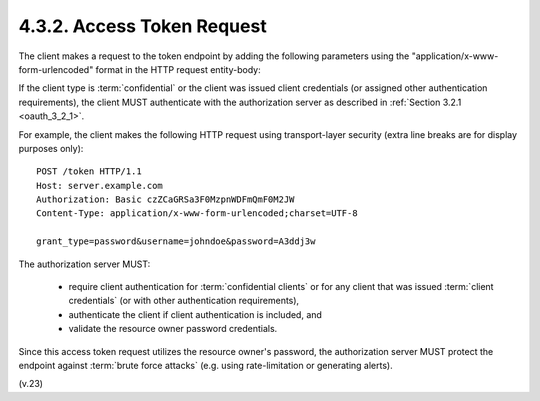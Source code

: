 4.3.2.  Access Token Request
^^^^^^^^^^^^^^^^^^^^^^^^^^^^^^^^^^^^^^^^^^^^

The client makes a request to the token endpoint by adding the
following parameters using the "application/x-www-form-urlencoded"
format in the HTTP request entity-body:

.. glossary::

   grant_type
        REQUIRED.  
        Value MUST be set to "password".

   username
        REQUIRED.  
        The resource owner username, encoded as UTF-8.

   password
        REQUIRED.  
        The resource owner password, encoded as UTF-8.

   scope
        OPTIONAL.  
        The scope of the access request as described by :ref:`Section 3.3 <oauth_3_3>` .

If the client type is :term:`confidential` or the client was issued client
credentials (or assigned other authentication requirements), the
client MUST authenticate with the authorization server as described
in :ref:`Section 3.2.1 <oauth_3_2_1>`.

For example, the client makes the following HTTP request using
transport-layer security (extra line breaks are for display purposes
only):


::

     POST /token HTTP/1.1
     Host: server.example.com
     Authorization: Basic czZCaGRSa3F0MzpnWDFmQmF0M2JW
     Content-Type: application/x-www-form-urlencoded;charset=UTF-8

     grant_type=password&username=johndoe&password=A3ddj3w


The authorization server MUST:

   -  require client authentication for :term:`confidential clients` 
      or for any client that was issued :term:`client credentials` 
      (or with other authentication requirements),

   -  authenticate the client if client authentication is included, and

   -  validate the resource owner password credentials.

Since this access token request utilizes the resource owner's
password, the authorization server MUST protect the endpoint against
:term:`brute force attacks` 
(e.g. using rate-limitation or generating alerts).

(v.23)
